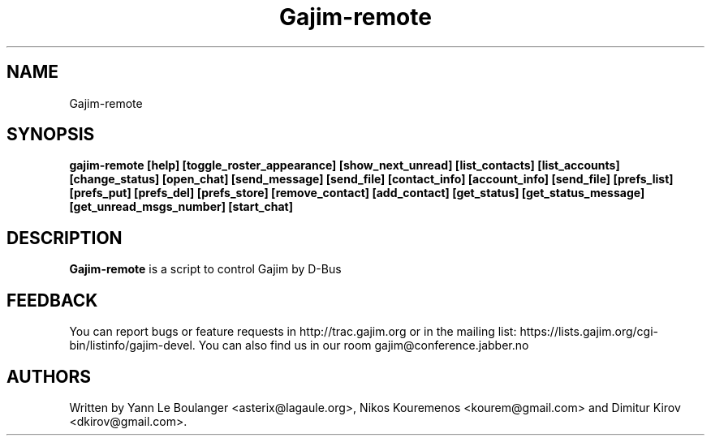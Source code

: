 .\" 20050818
.TH "Gajim-remote" "1" "August  18, 2005" "Gajim dev team" ""
.SH "NAME"
Gajim-remote
.SH "SYNOPSIS"
.B gajim-remote [help] [toggle_roster_appearance] [show_next_unread] [list_contacts] [list_accounts] [change_status] [open_chat] [send_message] [send_file] [contact_info] [account_info] [send_file] [prefs_list] [prefs_put] [prefs_del] [prefs_store] [remove_contact] [add_contact] [get_status] [get_status_message] [get_unread_msgs_number] [start_chat] 
.SH "DESCRIPTION"
.B Gajim-remote 
is a script to control Gajim by D-Bus
.PP 
.SH "FEEDBACK"
You can report bugs or feature requests in http://trac.gajim.org or in the mailing list: https://lists.gajim.org/cgi\-bin/listinfo/gajim\-devel. You can also find us in our room gajim@conference.jabber.no
.SH "AUTHORS"
Written by Yann Le Boulanger <asterix@lagaule.org>, Nikos Kouremenos <kourem@gmail.com> and Dimitur Kirov <dkirov@gmail.com>.

